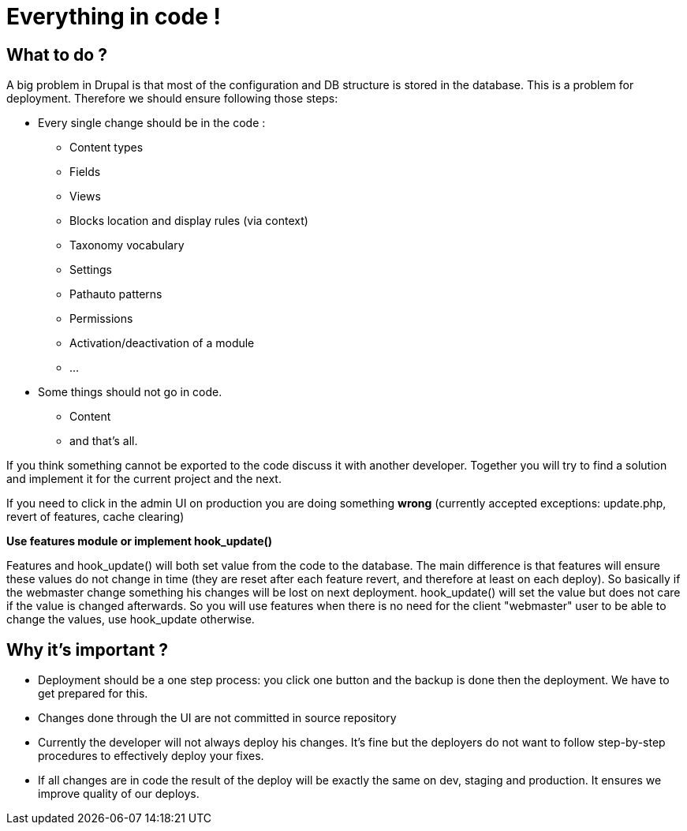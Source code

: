 = Everything in code !
:name: Wanjee
:published_at: 2014-05-31
:hp-tags: Quality, Drupal

== What to do ?

A big problem in Drupal is that most of the configuration and DB structure is stored in the database.  This is a problem for deployment.  Therefore we should ensure following those steps:

* Every single change should be in the code :
** Content types
** Fields
** Views
** Blocks location and display rules (via context)
** Taxonomy vocabulary
** Settings
** Pathauto patterns
** Permissions
** Activation/deactivation of a module
** …
* Some things should not go in code. 
** Content
** and that's all.

If you think something cannot be exported to the code discuss it with another developer.  Together you will try to find a solution and implement it for the current project and the next.

If you need to click in the admin UI on production you are doing something *wrong* (currently accepted exceptions: update.php, revert of features, cache clearing)

 

*Use features module or implement hook_update()*

Features and hook_update() will both set value from the code to the database.  The main difference is that features will ensure these values do not change in time (they are reset after each feature revert, and therefore at least on each deploy).  So basically if the webmaster change something his changes will be lost on next deployment.  hook_update() will set the value but does not care if the value is changed afterwards.  So you will use features when there is no need for the client "webmaster" user to be able to change the values, use hook_update otherwise.

== Why it's important ?

* Deployment should be a one step process: you click one button and the backup is done then the deployment.  We have to get prepared for this.
* Changes done through the UI are not committed in source repository
* Currently the developer will not always deploy his changes.  It's fine but the deployers do not want to follow step-by-step procedures to effectively deploy your fixes.
* If all changes are in code the result of the deploy will be exactly the same on dev, staging and production. It ensures we improve quality of our deploys.